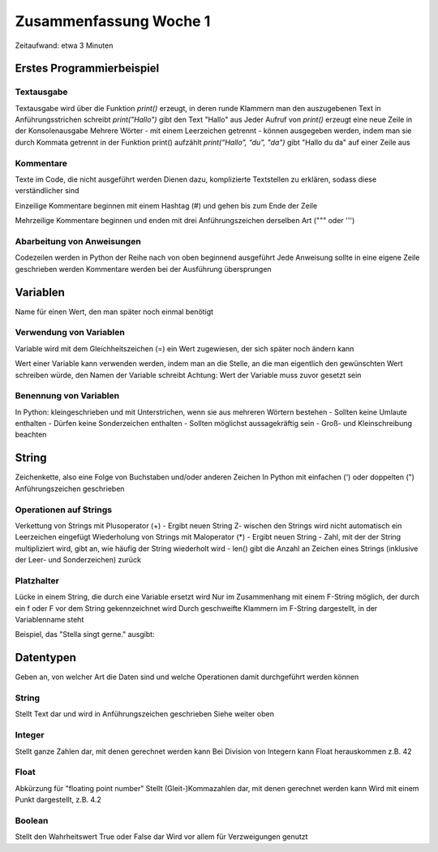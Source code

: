 =======================
Zusammenfassung Woche 1
=======================

Zeitaufwand: etwa 3 Minuten

Erstes Programmierbeispiel
==========================

Textausgabe
-----------

Textausgabe wird über die Funktion `print()` erzeugt,
in deren runde Klammern man den auszugebenen Text in Anführungsstrichen schreibt
`print("Hallo")` gibt den Text "Hallo" aus
Jeder Aufruf von `print()` erzeugt eine neue Zeile in der Konsolenausgabe
Mehrere Wörter - mit einem Leerzeichen getrennt - können ausgegeben werden,
indem man sie durch Kommata getrennt in der Funktion print() aufzählt
`print(“Hallo”, “du”, "da")` gibt "Hallo du da" auf einer Zeile aus

Kommentare
----------

Texte im Code, die nicht ausgeführt werden
Dienen dazu, komplizierte Textstellen zu erklären, sodass diese verständlicher sind

Einzeilige Kommentare beginnen mit einem Hashtag (#) und gehen bis zum Ende der Zeile

.. code-block:: console
    # Das ist ein einzeiliger Kommentar 

Mehrzeilige Kommentare beginnen und enden mit drei Anführungszeichen derselben Art (""" oder ''')

.. code-block:: console
    """ Das ein 
        mehrzeiliger Kommentar """

Abarbeitung von Anweisungen
---------------------------

Codezeilen werden in Python der Reihe nach von oben beginnend ausgeführt
Jede Anweisung sollte in eine eigene Zeile geschrieben werden
Kommentare werden bei der Ausführung übersprungen

Variablen
=========

Name für einen Wert, den man später noch einmal benötigt

Verwendung von Variablen
------------------------

Variable wird mit dem Gleichheitszeichen (=) ein Wert zugewiesen, der sich später noch ändern kann

.. code-block:: console
    kleidung = "T-Shirt"

Wert einer Variable kann verwenden werden, indem man an die Stelle, 
an die man eigentlich den gewünschten Wert schreiben würde, den Namen der Variable schreibt
Achtung: Wert der Variable muss zuvor gesetzt sein

Benennung von Variablen
-----------------------

In Python: kleingeschrieben und mit Unterstrichen, wenn sie aus mehreren Wörtern bestehen
- Sollten keine Umlaute enthalten
- Dürfen keine Sonderzeichen enthalten
- Sollten möglichst aussagekräftig sein
- Groß- und Kleinschreibung beachten

String
======

Zeichenkette, also eine Folge von Buchstaben und/oder anderen Zeichen
In Python mit einfachen (') oder doppelten (") Anführungszeichen geschrieben

Operationen auf Strings
-----------------------

Verkettung von Strings mit Plusoperator (+)
- Ergibt neuen String
Z- wischen den Strings wird nicht automatisch ein Leerzeichen eingefügt
Wiederholung von Strings mit Maloperator (*)
- Ergibt neuen String
- Zahl, mit der der String multipliziert wird, gibt an, wie häufig der String wiederholt wird
- len() gibt die Anzahl an Zeichen eines Strings (inklusive der Leer- und Sonderzeichen) zurück

Platzhalter
-----------

Lücke in einem String, die durch eine Variable ersetzt wird
Nur im Zusammenhang mit einem F-String möglich, der durch ein f oder F vor dem String gekennzeichnet wird
Durch geschweifte Klammern im F-String dargestellt, in der Variablenname steht

Beispiel, das "Stella singt gerne." ausgibt:

.. code-block:: console
   person = "Stella"	
   satz = f"{person} singt gerne."	
   print(satz)	

Datentypen
==========

Geben an, von welcher Art die Daten sind und welche Operationen damit durchgeführt werden können

String
------

Stellt Text dar und wird in Anführungszeichen geschrieben
Siehe weiter oben

Integer
-------

Stellt ganze Zahlen dar, mit denen gerechnet werden kann
Bei Division von Integern kann Float herauskommen
z.B. 42

Float
-----

Abkürzung für "floating point number"
Stellt (Gleit-)Kommazahlen dar, mit denen gerechnet werden kann
Wird mit einem Punkt dargestellt, z.B. 4.2

Boolean
-------

Stellt den Wahrheitswert True oder False dar
Wird vor allem für Verzweigungen genutzt



